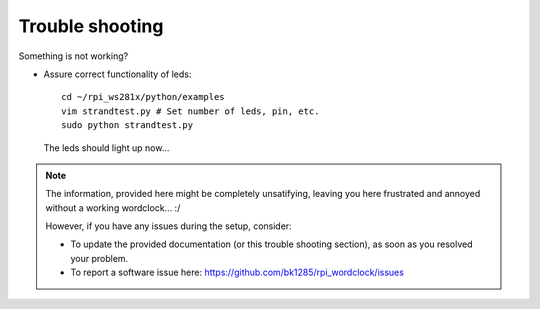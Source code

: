 .. _trouble-shooting:
Trouble shooting
================

Something is not working?

* Assure correct functionality of leds::

    cd ~/rpi_ws281x/python/examples
    vim strandtest.py # Set number of leds, pin, etc.
    sudo python strandtest.py

  The leds should light up now...


.. note:: The information, provided here might be completely unsatifying, leaving you here frustrated and annoyed without a working wordclock... :/

 However, if you have any issues during the setup, consider:

 * To update the provided documentation (or this trouble shooting section), as soon as you resolved your problem.

 * To report a software issue here: https://github.com/bk1285/rpi_wordclock/issues

